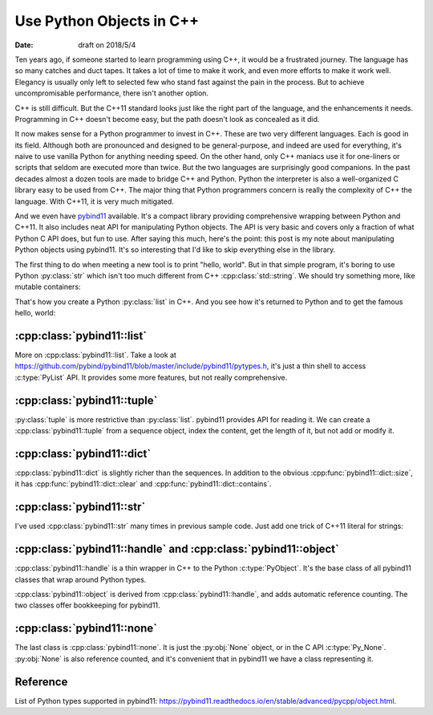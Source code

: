 =========================
Use Python Objects in C++
=========================

:date: draft on 2018/5/4

Ten years ago, if someone started to learn programming using C++, it would be a
frustrated journey.  The language has so many catches and duct tapes.  It takes
a lot of time to make it work, and even more efforts to make it work well.
Elegancy is usually only left to selected few who stand fast against the pain
in the process.  But to achieve uncompromisable performance, there isn't
another option.

C++ is still difficult.  But the C++11 standard looks just like the right part
of the language, and the enhancements it needs.  Programming in C++ doesn't
become easy, but the path doesn't look as concealed as it did.

It now makes sense for a Python programmer to invest in C++.  These are two
very different languages.  Each is good in its field.  Although both are
pronounced and designed to be general-purpose, and indeed are used for
everything, it's naive to use vanilla Python for anything needing speed.  On
the other hand, only C++ maniacs use it for one-liners or scripts that seldom
are executed more than twice.  But the two languages are surprisingly good
companions.  In the past decades almost a dozen tools are made to bridge C++
and Python.  Python the interpreter is also a well-organized C library easy to
be used from C++.  The major thing that Python programmers concern is really
the complexity of C++ the language.  With C++11, it is very much mitigated.

And we even have `pybind11 <http://pybind11.readthedocs.io/>`_ available.  It's
a compact library providing comprehensive wrapping between Python and C++11.
It also includes neat API for manipulating Python objects.  The API is very
basic and covers only a fraction of what Python C API does, but fun to use.
After saying this much, here's the point: this post is my note about
manipulating Python objects using pybind11.  It's so interesting that I'd like
to skip everything else in the library.

The first thing to do when meeting a new tool is to print "hello, world".  But
in that simple program, it's boring to use Python :py:class:`str` which isn't
too much different from C++ :cpp:class:`std::string`.  We should try something
more, like mutable containers:

.. code-block:: cpp
  :linenos:

  #include <pybind11/pybind11.h> // must be first
  #include <vector>
  #include <string>
  namespace py = pybind11;
  PYBIND11_MODULE(_helloworld, mod) {
    mod.def(
      "do",
      []() {
        std::vector<char> v{'h', 'e', 'l', 'l', 'o', ',', ' ', 'w', 'o', 'r', 'l', 'd'};
        py::list l;
        for (auto & i : v) {
          py::str s(std::string(1, i));
          l.append(s);
        }
        return l;
      },
      "a little more interesting hello world"
    );
  } /* end PYBIND11_PLUGIN(_helloworld) */

That's how you create a Python :py:class:`list` in C++.  And you see how it's
returned to Python and to get the famous hello, world:

.. code-block:: python
  :linenos:

  >>> import _helloworld
  >>> print(_helloworld.do())
  ['h', 'e', 'l', 'l', 'o', ',', ' ', 'w', 'o', 'r', 'l', 'd']
  >>> print("".join(_helloworld.do()))
  hello, world

:cpp:class:`pybind11::list`
===========================

More on :cpp:class:`pybind11::list`.  Take a look at
https://github.com/pybind/pybind11/blob/master/include/pybind11/pytypes.h, it's
just a thin shell to access :c:type:`PyList` API.  It provides some more
features, but not really comprehensive.

.. code-block:: cpp
  :linenos:

  #include <pybind11/pybind11.h> // must be first
  #include <string>
  #include <iostream>
  namespace py = pybind11;
  PYBIND11_MODULE(_pylist, mod) {
    mod.def(
      "do",
      [](py::list & l) {
        std::cout << "std::cout:" << std::endl;
        for (py::handle obj : l) {
          std::string str = py::cast<std::string>(obj);
          std::cout << str << std::endl;
        }
        std::cout << "py::print:" << std::endl;
        for (size_t it=0; it<l.size(); ++it) {
          py::print(py::str("{}").format(l[it]));
        }
        // operator+() doesn't work:
        // py::list newl = l + l;
      }
    );
  } /* end PYBIND11_PLUGIN(_pylist) */

:cpp:class:`pybind11::tuple`
============================

:py:class:`tuple` is more restrictive than :py:class:`list`.  pybind11 provides
API for reading it.  We can create a :cpp:class:`pybind11::tuple` from a
sequence object, index the content, get the length of it, but not add or modify
it.

.. code-block:: cpp
  :linenos:

  #include <pybind11/pybind11.h> // must be first
  #include <vector>
  namespace py = pybind11;
  PYBIND11_MODULE(_pytuple, mod) {
    mod.def(
      "do",
      [](py::args & args) {
        py::list l;
        for (py::handle h : args) {
          l.append(h);
        }
        py::tuple t(l);
        py::print(py::str("{} len={}").format(t, t.size()));
        for (size_t it=0; it<t.size(); ++it) {
          py::print(py::str("{}").format(t[it]));
        }
      }
    );
  } /* end PYBIND11_PLUGIN(_pytuple) */

:cpp:class:`pybind11::dict`
===========================

:cpp:class:`pybind11::dict` is slightly richer than the sequences.  In addition
to the obvious :cpp:func:`pybind11::dict::size`, it has
:cpp:func:`pybind11::dict::clear` and :cpp:func:`pybind11::dict::contains`.

.. code-block:: cpp
  :linenos:

  #include <pybind11/pybind11.h> // must be first
  #include <string>
  #include <stdexcept>
  #include <iostream>
  namespace py = pybind11;
  PYBIND11_MODULE(_pydict, mod) {
    mod.def(
      "do",
      [](py::args & args) {
        if (args.size() % 2 != 0) {
          throw std::runtime_error("argument number must be even");
        }
        py::dict d;
        for (size_t it=0; it<args.size(); it+=2) {
          d[args[it]] = args[it+1];
        }
        return d;
      },
      "a little more interesting hello world"
    );
    mod.def(
      "do2",
      [](py::dict d, py::args & args) {
        for (py::handle h : args) {
          if (d.contains(h)) {
            std::cout << py::cast<std::string>(h)
                      << " is in the input dictionary" << std::endl;
          } else {
            std::cout << py::cast<std::string>(h)
                      << " isn't found in the input dictionary" << std::endl;
          }
        }
        std::cout << "remove everything in the input dictionary!" << std::endl;
        d.clear();
        return d;
      }
    );
  } /* end PYBIND11_PLUGIN(_pydict) */

:cpp:class:`pybind11::str`
==========================

I've used :cpp:class:`pybind11::str` many times in previous sample code.  Just
add one trick of C++11 literal for strings:

.. code-block:: cpp
  :linenos:

  #include <pybind11/pybind11.h> // must be first
  #include <iostream>
  namespace py = pybind11;
  using namespace py::literals; // to bring in the `_s` literal
  PYBIND11_MODULE(_pystr, mod) {
    mod.def(
      "do",
      []() {
        py::str s("python string {}"_s.format("formatting"));
        py::print(s);
      }
    );
  } /* end PYBIND11_PLUGIN(_pystr) */

:cpp:class:`pybind11::handle` and :cpp:class:`pybind11::object`
===============================================================

:cpp:class:`pybind11::handle` is a thin wrapper in C++ to the Python
:c:type:`PyObject`.  It's the base class of all pybind11 classes that wrap
around Python types.

:cpp:class:`pybind11::object` is derived from :cpp:class:`pybind11::handle`,
and adds automatic reference counting.  The two classes offer bookkeeping for
pybind11.

.. code-block:: cpp
  :linenos:

  #include <pybind11/pybind11.h> // must be first
  #include <iostream>
  namespace py = pybind11;
  using namespace py::literals; // to bring in the `_s` literal
  PYBIND11_MODULE(_pyho, mod) {
    mod.def(
      "do",
      [](py::object const & o) {
        std::cout << "refcount in the beginning: "
                  << o.ptr()->ob_refcnt << std::endl;
        py::handle h(o);
        std::cout << "refcount with a new pybind11::handle: "
                  << h.ptr()->ob_refcnt << std::endl;
        {
          py::object o2(o);
          std::cout << "refcount with a new pybind11::object: "
                    << o2.ptr()->ob_refcnt << std::endl;
        }
        std::cout << "refcount after the new pybind11::object destructed: "
                  << o.ptr()->ob_refcnt << std::endl;
        h.inc_ref();
        std::cout << "refcount after h.inc_ref(): "
                  << h.ptr()->ob_refcnt << std::endl;
        h.dec_ref();
        std::cout << "refcount after h.dec_ref(): "
                  << h.ptr()->ob_refcnt << std::endl;
      }
    );
  } /* end PYBIND11_PLUGIN(_pyho) */

:cpp:class:`pybind11::none`
===========================

The last class is :cpp:class:`pybind11::none`.  It is just the :py:obj:`None`
object, or in the C API :c:type:`Py_None`.  :py:obj:`None` is also reference
counted, and it's convenient that in pybind11 we have a class representing it.

.. code-block:: cpp
  :linenos:

  #include <pybind11/pybind11.h> // must be first
  #include <iostream>
  namespace py = pybind11;
  using namespace py::literals; // to bring in the `_s` literal
  PYBIND11_MODULE(_pynone, mod) {
    mod.def(
      "do",
      [](py::object const & o) {
        if (o.is(py::none())) {
          std::cout << "it is None" << std::endl;
        } else {
          std::cout << "it isn't None" << std::endl;
        }
      }
    );
  } /* end PYBIND11_PLUGIN(_pynone) */

Reference
=========

List of Python types supported in pybind11:
https://pybind11.readthedocs.io/en/stable/advanced/pycpp/object.html.
